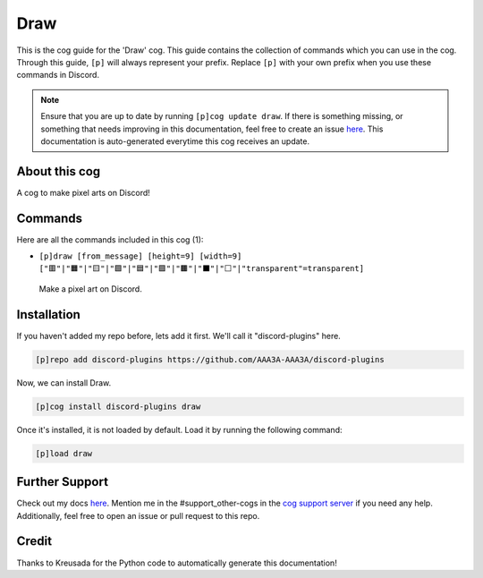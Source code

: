 .. _draw:
====
Draw
====

This is the cog guide for the 'Draw' cog. This guide contains the collection of commands which you can use in the cog.
Through this guide, ``[p]`` will always represent your prefix. Replace ``[p]`` with your own prefix when you use these commands in Discord.

.. note::

    Ensure that you are up to date by running ``[p]cog update draw``.
    If there is something missing, or something that needs improving in this documentation, feel free to create an issue `here <https://github.com/AAA3A-AAA3A/discord-plugins/issues>`_.
    This documentation is auto-generated everytime this cog receives an update.

--------------
About this cog
--------------

A cog to make pixel arts on Discord!

--------
Commands
--------

Here are all the commands included in this cog (1):

* ``[p]draw [from_message] [height=9] [width=9] ["🟥"|"🟧"|"🟨"|"🟩"|"🟦"|"🟪"|"🟫"|"⬛"|"⬜"|"transparent"=transparent]``
 Make a pixel art on Discord.

------------
Installation
------------

If you haven't added my repo before, lets add it first. We'll call it
"discord-plugins" here.

.. code-block:: ini

    [p]repo add discord-plugins https://github.com/AAA3A-AAA3A/discord-plugins

Now, we can install Draw.

.. code-block:: ini

    [p]cog install discord-plugins draw

Once it's installed, it is not loaded by default. Load it by running the following command:

.. code-block:: ini

    [p]load draw

---------------
Further Support
---------------

Check out my docs `here <https://discord-plugins.readthedocs.io/en/latest/>`_.
Mention me in the #support_other-cogs in the `cog support server <https://discord.gg/GET4DVk>`_ if you need any help.
Additionally, feel free to open an issue or pull request to this repo.

------
Credit
------

Thanks to Kreusada for the Python code to automatically generate this documentation!
